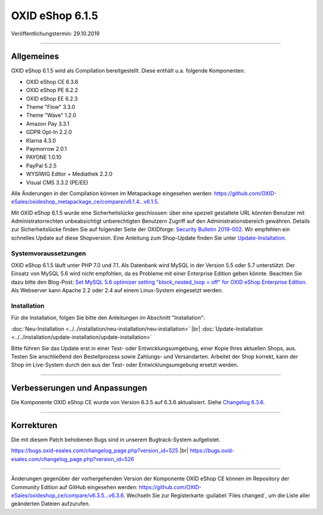 OXID eShop 6.1.5
================

Veröffentlichungstermin: 29.10.2019

-----------------------------------------------------------------------------------------

Allgemeines
-----------
OXID eShop 6.1.5 wird als Compilation bereitgestellt. Diese enthält u.a. folgende Komponenten:

* OXID eShop CE 6.3.6
* OXID eShop PE 6.2.2
* OXID eShop EE 6.2.3
* Theme "Flow" 3.3.0
* Theme "Wave" 1.2.0
* Amazon Pay 3.3.1
* GDPR Opt-In 2.2.0
* Klarna 4.3.0
* Paymorrow 2.0.1
* PAYONE 1.0.10
* PayPal 5.2.5
* WYSIWIG Editor + Mediathek 2.2.0
* Visual CMS 3.3.2 (PE/EE)

Alle Änderungen in der Compilation können im Metapackage eingesehen werden: `<https://github.com/OXID-eSales/oxideshop_metapackage_ce/compare/v6.1.4...v6.1.5>`_.

Mit OXID eShop 6.1.5 wurde eine Sicherheitslücke geschlossen: über eine speziell gestaltete URL könnten Benutzer mit Administratorrechten unbeabsichtigt unberechtigten Benutzern Zugriff auf den Administrationsbereich gewähren. Details zur Sicherheitslücke finden Sie auf folgender Seite der OXIDforge: `Security Bulletin 2019-002 <https://oxidforge.org/de/security-bulletin-2019-002.html>`_. Wir empfehlen ein schnelles Update auf diese Shopversion. Eine Anleitung zum Shop-Update finden Sie unter `Update-Installation <https://docs.oxid-esales.com/eshop/de/6.1/installation/update-installation/update-installation.html>`_.

Systemvoraussetzungen
^^^^^^^^^^^^^^^^^^^^^
OXID eShop 6.1.5 läuft unter PHP 7.0 und 7.1. Als Datenbank wird MySQL in der Version 5.5 oder 5.7 unterstützt. Der Einsatz von MySQL 5.6 wird nicht empfohlen, da es Probleme mit einer Enterprise Edition geben könnte. Beachten Sie dazu bitte den Blog-Post: `Set MySQL 5.6 optimizer setting "block_nested_loop = off" for OXID eShop Enterprise Edition <https://oxidforge.org/en/set-mysql-5-6-optimizer-setting-block_nested_loop-off-for-oxid-eshop-enterprise-edition.html>`_. Als Webserver kann Apache 2.2 oder 2.4 auf einem Linux-System eingesetzt werden.

Installation
^^^^^^^^^^^^
Für die Installation, folgen Sie bitte den Anleitungen im Abschnitt "Installation":

:doc:`Neu-Installation <../../installation/neu-installation/neu-installation>` |br|
:doc:`Update-Installation <../../installation/update-installation/update-installation>`

Bitte führen Sie das Update erst in einer Test- oder Entwicklungsumgebung, einer Kopie Ihres aktuellen Shops, aus. Testen Sie anschließend den Bestellprozess sowie Zahlungs- und Versandarten. Arbeitet der Shop korrekt, kann der Shop im Live-System durch den aus der Test- oder Entwicklungsumgebung ersetzt werden.

-----------------------------------------------------------------------------------------

Verbesserungen und Anpassungen
------------------------------
Die Komponente OXID eShop CE wurde von Version 6.3.5 auf 6.3.6 aktualisiert. Siehe `Changelog 6.3.6 <https://github.com/OXID-eSales/oxideshop_ce/blob/v6.3.6/CHANGELOG.md>`_.

-----------------------------------------------------------------------------------------

Korrekturen
-----------
Die mit diesem Patch behobenen Bugs sind in unserem Bugtrack-System aufgelistet.

https://bugs.oxid-esales.com/changelog_page.php?version_id=525 |br|
https://bugs.oxid-esales.com/changelog_page.php?version_id=526

-----------------------------------------------------------------------------------------

Änderungen gegenüber der vorhergehenden Version der Komponente OXID eShop CE können im Repository der Community Edition auf GitHub eingesehen werden: https://github.com/OXID-eSales/oxideshop_ce/compare/v6.3.5...v6.3.6. Wechseln Sie zur Registerkarte :guilabel:`Files changed`, um die Liste aller geänderten Dateien aufzurufen.


.. Intern: oxbaja, Status: